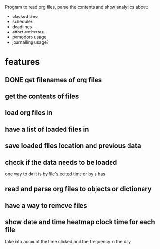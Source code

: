 
Program to read org files, parse the contents
 and show analytics about:
- clocked time
- schedules
- deadlines
- effort estimates
- pomodoro usage
- journalling usage?

* features
** DONE get filenames of org files
   CLOSED: [2019-05-29 Wed 06:35]
** get the contents of files
** load org files in
** have a list of loaded files in
** save loaded files location and previous data
** check if the data needs to be loaded
one way to do it is by file's edited time
 or by a has
** read and parse org files to objects or dictionary
** have a way to remove files
** show date and time heatmap clock time for each file
take into account the time clicked and the frequency in the day

